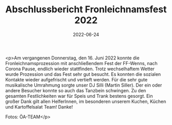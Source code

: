 #+TITLE: Abschlussbericht Fronleichnamsfest 2022
#+DATE: 2022-06-24
#+FACEBOOK_URL: https://facebook.com/ffwenns/posts/7732788476796210

<p>Am vergangenen Donnerstag, den 16. Juni 2022 konnte die Fronleichnamsprozession mit anschließendem Fest der FF-Wenns, nach Corona Pause, endlich wieder stattfinden. Trotz wechselhaftem Wetter wurde Prozession und das Fest sehr gut besucht. Es konnten die sozialen Kontakte wieder aufgefrischt und vertieft werden. Für die sehr gute musikalische Umrahmung sorgte unser DJ Silli (Martin Siller). Der ein oder andere Besucher konnte so auch das Tanzbein schwingen. Zu den gesamten Festlichkeiten war für Speis und Trank bestens gesorgt. Ein großer Dank gilt allen HelferInnen, im besonderen unserem Kuchen, Küchen und Kartoffelsalat Team! Danke! 



Fotos: ÖA-TEAM</p>

